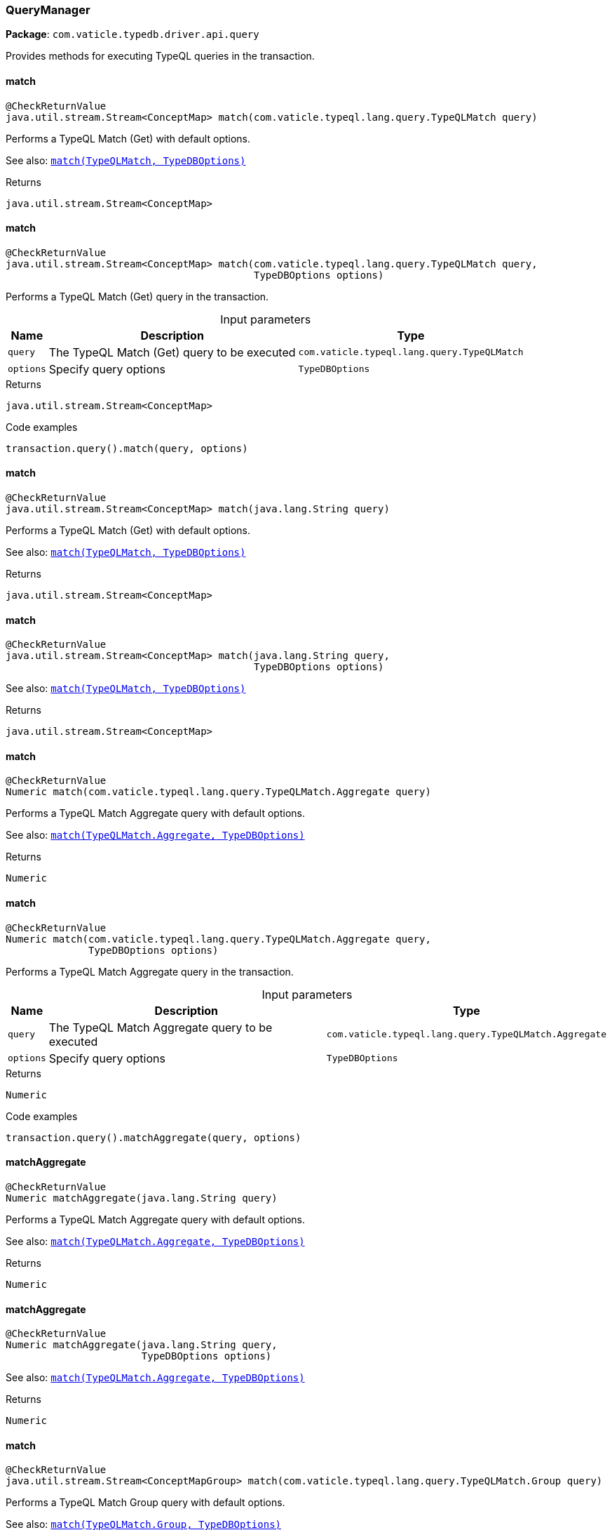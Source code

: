 [#_QueryManager]
=== QueryManager

*Package*: `com.vaticle.typedb.driver.api.query`

Provides methods for executing TypeQL queries in the transaction.

// tag::methods[]
[#_QueryManager_match_com_vaticle_typeql_lang_query_TypeQLMatch]
==== match

[source,java]
----
@CheckReturnValue
java.util.stream.Stream<ConceptMap> match​(com.vaticle.typeql.lang.query.TypeQLMatch query)
----

Performs a TypeQL Match (Get) with default options.


See also: <<#_match_com_vaticle_typeql_lang_query_TypeQLMatch_com_vaticle_typedb_driver_api_TypeDBOptions,``match(TypeQLMatch, TypeDBOptions)``>>


[caption=""]
.Returns
`java.util.stream.Stream<ConceptMap>`

[#_QueryManager_match_com_vaticle_typeql_lang_query_TypeQLMatch_com_vaticle_typedb_driver_api_TypeDBOptions]
==== match

[source,java]
----
@CheckReturnValue
java.util.stream.Stream<ConceptMap> match​(com.vaticle.typeql.lang.query.TypeQLMatch query,
                                          TypeDBOptions options)
----

Performs a TypeQL Match (Get) query in the transaction. 


[caption=""]
.Input parameters
[cols="~,~,~"]
[options="header"]
|===
|Name |Description |Type
a| `query` a| The TypeQL Match (Get) query to be executed a| `com.vaticle.typeql.lang.query.TypeQLMatch`
a| `options` a| Specify query options a| `TypeDBOptions`
|===

[caption=""]
.Returns
`java.util.stream.Stream<ConceptMap>`

[caption=""]
.Code examples
[source,java]
----
transaction.query().match(query, options)
----

[#_QueryManager_match_java_lang_String]
==== match

[source,java]
----
@CheckReturnValue
java.util.stream.Stream<ConceptMap> match​(java.lang.String query)
----

Performs a TypeQL Match (Get) with default options.


See also: <<#_match_com_vaticle_typeql_lang_query_TypeQLMatch_com_vaticle_typedb_driver_api_TypeDBOptions,``match(TypeQLMatch, TypeDBOptions)``>>


[caption=""]
.Returns
`java.util.stream.Stream<ConceptMap>`

[#_QueryManager_match_java_lang_String_com_vaticle_typedb_driver_api_TypeDBOptions]
==== match

[source,java]
----
@CheckReturnValue
java.util.stream.Stream<ConceptMap> match​(java.lang.String query,
                                          TypeDBOptions options)
----


See also: <<#_match_com_vaticle_typeql_lang_query_TypeQLMatch_com_vaticle_typedb_driver_api_TypeDBOptions,``match(TypeQLMatch, TypeDBOptions)``>>


[caption=""]
.Returns
`java.util.stream.Stream<ConceptMap>`

[#_QueryManager_match_com_vaticle_typeql_lang_query_TypeQLMatch_Aggregate]
==== match

[source,java]
----
@CheckReturnValue
Numeric match​(com.vaticle.typeql.lang.query.TypeQLMatch.Aggregate query)
----

Performs a TypeQL Match Aggregate query with default options.


See also: <<#_match_com_vaticle_typeql_lang_query_TypeQLMatch_Aggregate_com_vaticle_typedb_driver_api_TypeDBOptions,``match(TypeQLMatch.Aggregate, TypeDBOptions)``>>


[caption=""]
.Returns
`Numeric`

[#_QueryManager_match_com_vaticle_typeql_lang_query_TypeQLMatch_Aggregate_com_vaticle_typedb_driver_api_TypeDBOptions]
==== match

[source,java]
----
@CheckReturnValue
Numeric match​(com.vaticle.typeql.lang.query.TypeQLMatch.Aggregate query,
              TypeDBOptions options)
----

Performs a TypeQL Match Aggregate query in the transaction. 


[caption=""]
.Input parameters
[cols="~,~,~"]
[options="header"]
|===
|Name |Description |Type
a| `query` a| The TypeQL Match Aggregate query to be executed a| `com.vaticle.typeql.lang.query.TypeQLMatch.Aggregate`
a| `options` a| Specify query options a| `TypeDBOptions`
|===

[caption=""]
.Returns
`Numeric`

[caption=""]
.Code examples
[source,java]
----
transaction.query().matchAggregate(query, options)
----

[#_QueryManager_matchAggregate_java_lang_String]
==== matchAggregate

[source,java]
----
@CheckReturnValue
Numeric matchAggregate​(java.lang.String query)
----

Performs a TypeQL Match Aggregate query with default options.


See also: <<#_match_com_vaticle_typeql_lang_query_TypeQLMatch_Aggregate_com_vaticle_typedb_driver_api_TypeDBOptions,``match(TypeQLMatch.Aggregate, TypeDBOptions)``>>


[caption=""]
.Returns
`Numeric`

[#_QueryManager_matchAggregate_java_lang_String_com_vaticle_typedb_driver_api_TypeDBOptions]
==== matchAggregate

[source,java]
----
@CheckReturnValue
Numeric matchAggregate​(java.lang.String query,
                       TypeDBOptions options)
----


See also: <<#_match_com_vaticle_typeql_lang_query_TypeQLMatch_Aggregate_com_vaticle_typedb_driver_api_TypeDBOptions,``match(TypeQLMatch.Aggregate, TypeDBOptions)``>>


[caption=""]
.Returns
`Numeric`

[#_QueryManager_match_com_vaticle_typeql_lang_query_TypeQLMatch_Group]
==== match

[source,java]
----
@CheckReturnValue
java.util.stream.Stream<ConceptMapGroup> match​(com.vaticle.typeql.lang.query.TypeQLMatch.Group query)
----

Performs a TypeQL Match Group query with default options.


See also: <<#_match_com_vaticle_typeql_lang_query_TypeQLMatch_Group_com_vaticle_typedb_driver_api_TypeDBOptions,``match(TypeQLMatch.Group, TypeDBOptions)``>>


[caption=""]
.Returns
`java.util.stream.Stream<ConceptMapGroup>`

[#_QueryManager_match_com_vaticle_typeql_lang_query_TypeQLMatch_Group_com_vaticle_typedb_driver_api_TypeDBOptions]
==== match

[source,java]
----
@CheckReturnValue
java.util.stream.Stream<ConceptMapGroup> match​(com.vaticle.typeql.lang.query.TypeQLMatch.Group query,
                                               TypeDBOptions options)
----

Performs a TypeQL Match Group query in the transaction. 


[caption=""]
.Input parameters
[cols="~,~,~"]
[options="header"]
|===
|Name |Description |Type
a| `query` a| The TypeQL Match Group query to be executed a| `com.vaticle.typeql.lang.query.TypeQLMatch.Group`
a| `options` a| Specify query options a| `TypeDBOptions`
|===

[caption=""]
.Returns
`java.util.stream.Stream<ConceptMapGroup>`

[caption=""]
.Code examples
[source,java]
----
transaction.query().matchGroup(query, options)
----

[#_QueryManager_matchGroup_java_lang_String]
==== matchGroup

[source,java]
----
@CheckReturnValue
java.util.stream.Stream<ConceptMapGroup> matchGroup​(java.lang.String query)
----

Performs a TypeQL Match Group query with default options.


See also: <<#_match_com_vaticle_typeql_lang_query_TypeQLMatch_Group_com_vaticle_typedb_driver_api_TypeDBOptions,``match(TypeQLMatch.Group, TypeDBOptions)``>>


[caption=""]
.Returns
`java.util.stream.Stream<ConceptMapGroup>`

[#_QueryManager_matchGroup_java_lang_String_com_vaticle_typedb_driver_api_TypeDBOptions]
==== matchGroup

[source,java]
----
@CheckReturnValue
java.util.stream.Stream<ConceptMapGroup> matchGroup​(java.lang.String query,
                                                    TypeDBOptions options)
----


See also: <<#_match_com_vaticle_typeql_lang_query_TypeQLMatch_Group_com_vaticle_typedb_driver_api_TypeDBOptions,``match(TypeQLMatch.Group, TypeDBOptions)``>>


[caption=""]
.Returns
`java.util.stream.Stream<ConceptMapGroup>`

[#_QueryManager_match_com_vaticle_typeql_lang_query_TypeQLMatch_Group_Aggregate]
==== match

[source,java]
----
@CheckReturnValue
java.util.stream.Stream<NumericGroup> match​(com.vaticle.typeql.lang.query.TypeQLMatch.Group.Aggregate query)
----

Performs a TypeQL Match Group Aggregate query with default options.


See also: <<#_match_com_vaticle_typeql_lang_query_TypeQLMatch_Group_Aggregate_com_vaticle_typedb_driver_api_TypeDBOptions,``match(TypeQLMatch.Group.Aggregate, TypeDBOptions)``>>


[caption=""]
.Returns
`java.util.stream.Stream<NumericGroup>`

[#_QueryManager_match_com_vaticle_typeql_lang_query_TypeQLMatch_Group_Aggregate_com_vaticle_typedb_driver_api_TypeDBOptions]
==== match

[source,java]
----
@CheckReturnValue
java.util.stream.Stream<NumericGroup> match​(com.vaticle.typeql.lang.query.TypeQLMatch.Group.Aggregate query,
                                            TypeDBOptions options)
----

Performs a TypeQL Match Group Aggregate query in the transaction. 


[caption=""]
.Input parameters
[cols="~,~,~"]
[options="header"]
|===
|Name |Description |Type
a| `query` a| The TypeQL Match Group Aggregate query to be executed a| `com.vaticle.typeql.lang.query.TypeQLMatch.Group.Aggregate`
a| `options` a| Specify query options a| `TypeDBOptions`
|===

[caption=""]
.Returns
`java.util.stream.Stream<NumericGroup>`

[caption=""]
.Code examples
[source,java]
----
transaction.query().matchGroupAggregate(query, options)
----

[#_QueryManager_matchGroupAggregate_java_lang_String]
==== matchGroupAggregate

[source,java]
----
@CheckReturnValue
java.util.stream.Stream<NumericGroup> matchGroupAggregate​(java.lang.String query)
----

Performs a TypeQL Match Group Aggregate query with default options.


See also: <<#_match_com_vaticle_typeql_lang_query_TypeQLMatch_Group_Aggregate_com_vaticle_typedb_driver_api_TypeDBOptions,``match(TypeQLMatch.Group.Aggregate, TypeDBOptions)``>>


[caption=""]
.Returns
`java.util.stream.Stream<NumericGroup>`

[#_QueryManager_matchGroupAggregate_java_lang_String_com_vaticle_typedb_driver_api_TypeDBOptions]
==== matchGroupAggregate

[source,java]
----
@CheckReturnValue
java.util.stream.Stream<NumericGroup> matchGroupAggregate​(java.lang.String query,
                                                          TypeDBOptions options)
----


See also: <<#_match_com_vaticle_typeql_lang_query_TypeQLMatch_Group_Aggregate_com_vaticle_typedb_driver_api_TypeDBOptions,``match(TypeQLMatch.Group.Aggregate, TypeDBOptions)``>>


[caption=""]
.Returns
`java.util.stream.Stream<NumericGroup>`

[#_QueryManager_insert_com_vaticle_typeql_lang_query_TypeQLInsert]
==== insert

[source,java]
----
java.util.stream.Stream<ConceptMap> insert​(com.vaticle.typeql.lang.query.TypeQLInsert query)
----

Performs a TypeQL Insert query with default options.


See also: <<#_insert_com_vaticle_typeql_lang_query_TypeQLInsert_com_vaticle_typedb_driver_api_TypeDBOptions,``insert(TypeQLInsert, TypeDBOptions)``>>


[caption=""]
.Returns
`java.util.stream.Stream<ConceptMap>`

[#_QueryManager_insert_com_vaticle_typeql_lang_query_TypeQLInsert_com_vaticle_typedb_driver_api_TypeDBOptions]
==== insert

[source,java]
----
java.util.stream.Stream<ConceptMap> insert​(com.vaticle.typeql.lang.query.TypeQLInsert query,
                                           TypeDBOptions options)
----

Performs a TypeQL Insert query in the transaction. 


[caption=""]
.Input parameters
[cols="~,~,~"]
[options="header"]
|===
|Name |Description |Type
a| `query` a| The TypeQL Insert query to be executed a| `com.vaticle.typeql.lang.query.TypeQLInsert`
a| `options` a| Specify query options a| `TypeDBOptions`
|===

[caption=""]
.Returns
`java.util.stream.Stream<ConceptMap>`

[caption=""]
.Code examples
[source,java]
----
transaction.query().insert(query, options)
----

[#_QueryManager_insert_java_lang_String]
==== insert

[source,java]
----
java.util.stream.Stream<ConceptMap> insert​(java.lang.String query)
----

Performs a TypeQL Insert query with default options.


See also: <<#_insert_com_vaticle_typeql_lang_query_TypeQLInsert_com_vaticle_typedb_driver_api_TypeDBOptions,``insert(TypeQLInsert, TypeDBOptions)``>>


[caption=""]
.Returns
`java.util.stream.Stream<ConceptMap>`

[#_QueryManager_insert_java_lang_String_com_vaticle_typedb_driver_api_TypeDBOptions]
==== insert

[source,java]
----
java.util.stream.Stream<ConceptMap> insert​(java.lang.String query,
                                           TypeDBOptions options)
----


See also: <<#_insert_com_vaticle_typeql_lang_query_TypeQLInsert_com_vaticle_typedb_driver_api_TypeDBOptions,``insert(TypeQLInsert, TypeDBOptions)``>>


[caption=""]
.Returns
`java.util.stream.Stream<ConceptMap>`

[#_QueryManager_delete_com_vaticle_typeql_lang_query_TypeQLDelete]
==== delete

[source,java]
----
void delete​(com.vaticle.typeql.lang.query.TypeQLDelete query)
----

Performs a TypeQL Delete query with default options.


See also: <<#_delete_com_vaticle_typeql_lang_query_TypeQLDelete_com_vaticle_typedb_driver_api_TypeDBOptions,``delete(TypeQLDelete, TypeDBOptions)``>>


[caption=""]
.Returns
`void`

[#_QueryManager_delete_com_vaticle_typeql_lang_query_TypeQLDelete_com_vaticle_typedb_driver_api_TypeDBOptions]
==== delete

[source,java]
----
void delete​(com.vaticle.typeql.lang.query.TypeQLDelete query,
            TypeDBOptions options)
----

Performs a TypeQL Delete query in the transaction. 


[caption=""]
.Input parameters
[cols="~,~,~"]
[options="header"]
|===
|Name |Description |Type
a| `query` a| The TypeQL Delete query to be executed a| `com.vaticle.typeql.lang.query.TypeQLDelete`
a| `options` a| Specify query options a| `TypeDBOptions`
|===

[caption=""]
.Returns
`void`

[caption=""]
.Code examples
[source,java]
----
transaction.query().delete(query, options)
----

[#_QueryManager_delete_java_lang_String]
==== delete

[source,java]
----
void delete​(java.lang.String query)
----

Performs a TypeQL Delete query with default options.


See also: <<#_delete_com_vaticle_typeql_lang_query_TypeQLDelete_com_vaticle_typedb_driver_api_TypeDBOptions,``delete(TypeQLDelete, TypeDBOptions)``>>


[caption=""]
.Returns
`void`

[#_QueryManager_delete_java_lang_String_com_vaticle_typedb_driver_api_TypeDBOptions]
==== delete

[source,java]
----
void delete​(java.lang.String query,
            TypeDBOptions options)
----


See also: <<#_delete_com_vaticle_typeql_lang_query_TypeQLDelete_com_vaticle_typedb_driver_api_TypeDBOptions,``delete(TypeQLDelete, TypeDBOptions)``>>


[caption=""]
.Returns
`void`

[#_QueryManager_update_com_vaticle_typeql_lang_query_TypeQLUpdate]
==== update

[source,java]
----
java.util.stream.Stream<ConceptMap> update​(com.vaticle.typeql.lang.query.TypeQLUpdate query)
----

Performs a TypeQL Update query with default options.


See also: <<#_update_com_vaticle_typeql_lang_query_TypeQLUpdate_com_vaticle_typedb_driver_api_TypeDBOptions,``update(TypeQLUpdate, TypeDBOptions)``>>


[caption=""]
.Returns
`java.util.stream.Stream<ConceptMap>`

[#_QueryManager_update_com_vaticle_typeql_lang_query_TypeQLUpdate_com_vaticle_typedb_driver_api_TypeDBOptions]
==== update

[source,java]
----
java.util.stream.Stream<ConceptMap> update​(com.vaticle.typeql.lang.query.TypeQLUpdate query,
                                           TypeDBOptions options)
----

Performs a TypeQL Update query in the transaction. 


[caption=""]
.Input parameters
[cols="~,~,~"]
[options="header"]
|===
|Name |Description |Type
a| `query` a| The TypeQL Update query to be executed a| `com.vaticle.typeql.lang.query.TypeQLUpdate`
a| `options` a| Specify query options a| `TypeDBOptions`
|===

[caption=""]
.Returns
`java.util.stream.Stream<ConceptMap>`

[caption=""]
.Code examples
[source,java]
----
transaction.query().update(query, options)
----

[#_QueryManager_update_java_lang_String]
==== update

[source,java]
----
java.util.stream.Stream<ConceptMap> update​(java.lang.String query)
----

Performs a TypeQL Update query with default options.


See also: <<#_update_com_vaticle_typeql_lang_query_TypeQLUpdate_com_vaticle_typedb_driver_api_TypeDBOptions,``update(TypeQLUpdate, TypeDBOptions)``>>


[caption=""]
.Returns
`java.util.stream.Stream<ConceptMap>`

[#_QueryManager_update_java_lang_String_com_vaticle_typedb_driver_api_TypeDBOptions]
==== update

[source,java]
----
java.util.stream.Stream<ConceptMap> update​(java.lang.String query,
                                           TypeDBOptions options)
----


See also: <<#_update_com_vaticle_typeql_lang_query_TypeQLUpdate_com_vaticle_typedb_driver_api_TypeDBOptions,``update(TypeQLUpdate, TypeDBOptions)``>>


[caption=""]
.Returns
`java.util.stream.Stream<ConceptMap>`

[#_QueryManager_define_com_vaticle_typeql_lang_query_TypeQLDefine]
==== define

[source,java]
----
void define​(com.vaticle.typeql.lang.query.TypeQLDefine query)
----

Performs a TypeQL Define query with default options.


See also: <<#_define_com_vaticle_typeql_lang_query_TypeQLDefine_com_vaticle_typedb_driver_api_TypeDBOptions,``define(TypeQLDefine, TypeDBOptions)``>>


[caption=""]
.Returns
`void`

[#_QueryManager_define_com_vaticle_typeql_lang_query_TypeQLDefine_com_vaticle_typedb_driver_api_TypeDBOptions]
==== define

[source,java]
----
void define​(com.vaticle.typeql.lang.query.TypeQLDefine query,
            TypeDBOptions options)
----

Performs a TypeQL Define query in the transaction. 


[caption=""]
.Input parameters
[cols="~,~,~"]
[options="header"]
|===
|Name |Description |Type
a| `query` a| The TypeQL Define query to be executed a| `com.vaticle.typeql.lang.query.TypeQLDefine`
a| `options` a| Specify query options a| `TypeDBOptions`
|===

[caption=""]
.Returns
`void`

[caption=""]
.Code examples
[source,java]
----
transaction.query().define(query, options)
----

[#_QueryManager_define_java_lang_String]
==== define

[source,java]
----
void define​(java.lang.String query)
----

Performs a TypeQL Define query with default options.


See also: <<#_define_com_vaticle_typeql_lang_query_TypeQLDefine_com_vaticle_typedb_driver_api_TypeDBOptions,``define(TypeQLDefine, TypeDBOptions)``>>


[caption=""]
.Returns
`void`

[#_QueryManager_define_java_lang_String_com_vaticle_typedb_driver_api_TypeDBOptions]
==== define

[source,java]
----
void define​(java.lang.String query,
            TypeDBOptions options)
----


See also: <<#_define_com_vaticle_typeql_lang_query_TypeQLDefine_com_vaticle_typedb_driver_api_TypeDBOptions,``define(TypeQLDefine, TypeDBOptions)``>>


[caption=""]
.Returns
`void`

[#_QueryManager_undefine_com_vaticle_typeql_lang_query_TypeQLUndefine]
==== undefine

[source,java]
----
void undefine​(com.vaticle.typeql.lang.query.TypeQLUndefine query)
----

Performs a TypeQL Undefine query with default options.


See also: <<#_undefine_com_vaticle_typeql_lang_query_TypeQLUndefine_com_vaticle_typedb_driver_api_TypeDBOptions,``undefine(TypeQLUndefine, TypeDBOptions)``>>


[caption=""]
.Returns
`void`

[#_QueryManager_undefine_com_vaticle_typeql_lang_query_TypeQLUndefine_com_vaticle_typedb_driver_api_TypeDBOptions]
==== undefine

[source,java]
----
void undefine​(com.vaticle.typeql.lang.query.TypeQLUndefine query,
              TypeDBOptions options)
----

Performs a TypeQL Undefine query in the transaction. 


[caption=""]
.Input parameters
[cols="~,~,~"]
[options="header"]
|===
|Name |Description |Type
a| `query` a| The TypeQL Undefine query to be executed a| `com.vaticle.typeql.lang.query.TypeQLUndefine`
a| `options` a| Specify query options a| `TypeDBOptions`
|===

[caption=""]
.Returns
`void`

[caption=""]
.Code examples
[source,java]
----
transaction.query().undefine(query, options)
----

[#_QueryManager_undefine_java_lang_String]
==== undefine

[source,java]
----
void undefine​(java.lang.String query)
----

Performs a TypeQL Undefine query with default options.


See also: <<#_undefine_com_vaticle_typeql_lang_query_TypeQLUndefine_com_vaticle_typedb_driver_api_TypeDBOptions,``undefine(TypeQLUndefine, TypeDBOptions)``>>


[caption=""]
.Returns
`void`

[#_QueryManager_undefine_java_lang_String_com_vaticle_typedb_driver_api_TypeDBOptions]
==== undefine

[source,java]
----
void undefine​(java.lang.String query,
              TypeDBOptions options)
----


See also: <<#_undefine_com_vaticle_typeql_lang_query_TypeQLUndefine_com_vaticle_typedb_driver_api_TypeDBOptions,``undefine(TypeQLUndefine, TypeDBOptions)``>>


[caption=""]
.Returns
`void`

[#_QueryManager_explain_com_vaticle_typedb_driver_api_answer_ConceptMap_Explainable]
==== explain

[source,java]
----
@CheckReturnValue
java.util.stream.Stream<Explanation> explain​(ConceptMap.Explainable explainable)
----

Performs a TypeQL Explain query with default options.


See also: <<#_explain_com_vaticle_typedb_driver_api_answer_ConceptMap_Explainable_com_vaticle_typedb_driver_api_TypeDBOptions,``explain(ConceptMap.Explainable, TypeDBOptions)``>>


[caption=""]
.Returns
`java.util.stream.Stream<Explanation>`

[#_QueryManager_explain_com_vaticle_typedb_driver_api_answer_ConceptMap_Explainable_com_vaticle_typedb_driver_api_TypeDBOptions]
==== explain

[source,java]
----
@CheckReturnValue
java.util.stream.Stream<Explanation> explain​(ConceptMap.Explainable explainable,
                                             TypeDBOptions options)
----

Performs a TypeQL Explain query in the transaction. 


[caption=""]
.Input parameters
[cols="~,~,~"]
[options="header"]
|===
|Name |Description |Type
a| `explainable` a| The Explainable to be explained a| `ConceptMap.Explainable`
a| `options` a| Specify query options a| `TypeDBOptions`
|===

[caption=""]
.Returns
`java.util.stream.Stream<Explanation>`

[caption=""]
.Code examples
[source,java]
----
transaction.query().explain(explainable, options)
----

// end::methods[]

